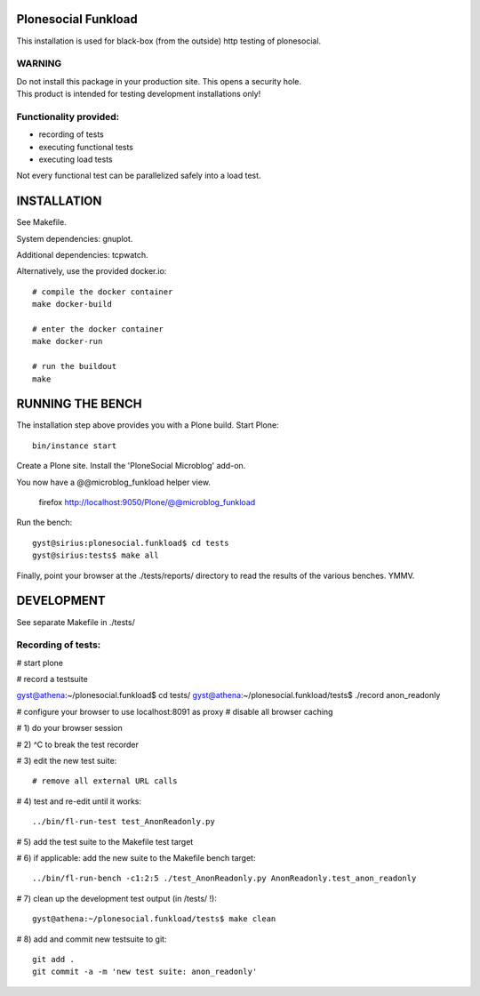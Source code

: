 Plonesocial Funkload
====================

This installation is used for black-box (from the outside) http testing
of plonesocial.

WARNING
-------

| Do not install this package in your production site. This opens a security hole.
| This product is intended for testing development installations only!


Functionality provided:
-----------------------

- recording of tests
- executing functional tests
- executing load tests

Not every functional test can be parallelized safely into a load test.


INSTALLATION
============

See Makefile. 

System dependencies: gnuplot. 

Additional dependencies: tcpwatch.

Alternatively, use the provided docker.io::

    # compile the docker container
    make docker-build

    # enter the docker container
    make docker-run

    # run the buildout
    make


RUNNING THE BENCH
=================

The installation step above provides you with a Plone build.
Start Plone::

      bin/instance start

Create a Plone site.
Install the 'PloneSocial Microblog' add-on.

You now have a @@microblog_funkload helper view.

      firefox http://localhost:9050/Plone/@@microblog_funkload

Run the bench::

     gyst@sirius:plonesocial.funkload$ cd tests
     gyst@sirius:tests$ make all

Finally, point your browser at the ./tests/reports/ directory
to read the results of the various benches. YMMV.


DEVELOPMENT
===========

See separate Makefile in ./tests/

Recording of tests:
-------------------

# start plone

# record a testsuite 

gyst@athena:~/plonesocial.funkload$ cd tests/
gyst@athena:~/plonesocial.funkload/tests$ ./record anon_readonly

# configure your browser to use localhost:8091 as proxy
# disable all browser caching

# 1) do your browser session

# 2) ^C to break the test recorder

# 3) edit the new test suite::

  # remove all external URL calls

# 4) test and re-edit until it works::

  ../bin/fl-run-test test_AnonReadonly.py 

# 5) add the test suite to the Makefile test target

# 6) if applicable: add the new suite to the Makefile bench target::

  ../bin/fl-run-bench -c1:2:5 ./test_AnonReadonly.py AnonReadonly.test_anon_readonly

# 7) clean up the development test output (in /tests/ !)::

  gyst@athena:~/plonesocial.funkload/tests$ make clean

# 8) add and commit new testsuite to git::

  git add .
  git commit -a -m 'new test suite: anon_readonly'

